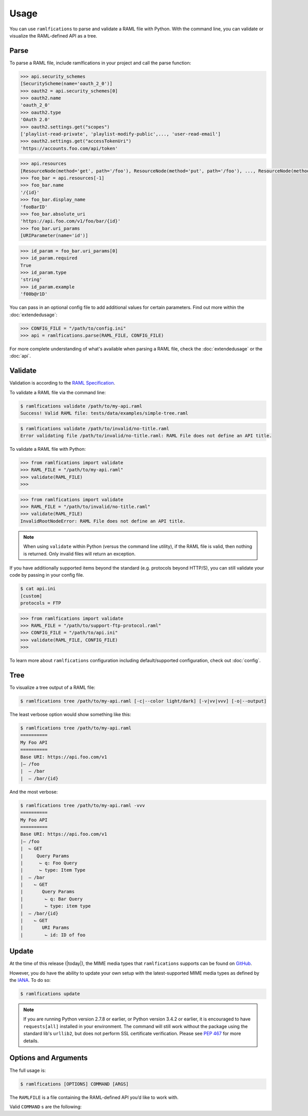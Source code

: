 Usage
=====

You can use ``ramlfications`` to parse and validate a RAML file with Python.
With the command line, you can validate or visualize the RAML-defined API as a tree.

Parse
-----

To parse a RAML file, include ramlfications in your project and call the parse function:

.. doctest::

   >>> import ramlfications
   >>> RAML_FILE = "/path/to/my-api.raml"
   >>> api = ramlfications.parse(RAML_FILE)
   >>> api
   RootNode(title='Example Web API')
   >>> api.title
   'My Foo API'
   >>> api.version
   'v1'

.. code-block:: python

   >>> api.security_schemes
   [SecurityScheme(name='oauth_2_0')]
   >>> oauth2 = api.security_schemes[0]
   >>> oauth2.name
   'oauth_2_0'
   >>> oauth2.type
   'OAuth 2.0'
   >>> oauth2.settings.get("scopes")
   ['playlist-read-private', 'playlist-modify-public',..., 'user-read-email']
   >>> oauth2.settings.get("accessTokenUri")
   'https://accounts.foo.com/api/token'

.. code-block:: python

   >>> api.resources
   [ResourceNode(method='get', path='/foo'), ResourceNode(method='put', path='/foo'), ..., ResourceNode(method='get', path='/foo/bar/{id}')]
   >>> foo_bar = api.resources[-1]
   >>> foo_bar.name
   '/{id}'
   >>> foo_bar.display_name
   'fooBarID'
   >>> foo_bar.absolute_uri
   'https://api.foo.com/v1/foo/bar/{id}'
   >>> foo_bar.uri_params
   [URIParameter(name='id')]

.. code-block:: python

   >>> id_param = foo_bar.uri_params[0]
   >>> id_param.required
   True
   >>> id_param.type
   'string'
   >>> id_param.example
   'f00b@r1D'

You can pass in an optional config file to add additional values for certain parameters. Find out more \
within the :doc:`extendedusage`:

.. code-block:: python

   >>> CONFIG_FILE = "/path/to/config.ini"
   >>> api = ramlfications.parse(RAML_FILE, CONFIG_FILE)

For more complete understanding of what's available when parsing a RAML file, check the :doc:`extendedusage` \
or the :doc:`api`.


Validate
--------

Validation is according to the `RAML Specification`_.

To validate a RAML file via the command line:

.. code-block:: bash

   $ ramlfications validate /path/to/my-api.raml
   Success! Valid RAML file: tests/data/examples/simple-tree.raml

.. code-block:: bash

    $ ramlfications validate /path/to/invalid/no-title.raml
    Error validating file /path/to/invalid/no-title.raml: RAML File does not define an API title.


To validate a RAML file with Python:

.. code-block:: python

   >>> from ramlfications import validate
   >>> RAML_FILE = "/path/to/my-api.raml"
   >>> validate(RAML_FILE)
   >>>

.. code-block:: python

   >>> from ramlfications import validate
   >>> RAML_FILE = "/path/to/invalid/no-title.raml"
   >>> validate(RAML_FILE)
   InvalidRootNodeError: RAML File does not define an API title.

.. note::
    When using ``validate`` within Python (versus the command line utility), if the RAML \
    file is valid, then nothing is returned.  Only invalid files will return an exception.

If you have additionally supported items beyond the standard (e.g. protocols beyond HTTP/S), you
can still validate your code by passing in your config file.

.. code-block:: bash

   $ cat api.ini
   [custom]
   protocols = FTP

.. code-block:: python

   >>> from ramlfications import validate
   >>> RAML_FILE = "/path/to/support-ftp-protocol.raml"
   >>> CONFIG_FILE = "/path/to/api.ini"
   >>> validate(RAML_FILE, CONFIG_FILE)
   >>>

To learn more about ``ramlfications`` configuration including default/supported configuration,
check out :doc:`config`.

Tree
----

To visualize a tree output of a RAML file:

.. code-block:: bash

   $ ramlfications tree /path/to/my-api.raml [-c|--color light/dark] [-v|vv|vvv] [-o|--output]

The least verbose option would show something like this:

.. code-block:: bash

   $ ramlfications tree /path/to/my-api.raml
   ==========
   My Foo API
   ==========
   Base URI: https://api.foo.com/v1
   |– /foo
   |  – /bar
   |  – /bar/{id}

And the most verbose:

.. code-block:: bash

   $ ramlfications tree /path/to/my-api.raml -vvv
   ==========
   My Foo API
   ==========
   Base URI: https://api.foo.com/v1
   |– /foo
   |  ⌙ GET
   |     Query Params
   |      ⌙ q: Foo Query
   |      ⌙ type: Item Type
   |  – /bar
   |    ⌙ GET
   |       Query Params
   |        ⌙ q: Bar Query
   |        ⌙ type: item type
   |  – /bar/{id}
   |    ⌙ GET
   |       URI Params
   |        ⌙ id: ID of foo


Update
------

At the time of this release (|today|), the MIME media types that ``ramlfications`` supports can be found
on `GitHub`_.

However, you do have the ability to update your own setup with the latest-supported MIME media types as
defined by the `IANA`_.  To do so:

.. code-block:: bash

   $ ramlfications update

.. note::
   If you are running Python version 2.7.8 or earlier, or Python version 3.4.2 or earlier, it is
   encouraged to have ``requests[all]`` installed in your environment.
   The command will still work without the package using the standard lib's ``urllib2``, but does
   not perform SSL certificate verification.  Please see `PEP 467`_ for more details.

Options and Arguments
---------------------

The full usage is:

.. code-block:: bash

   $ ramlfications [OPTIONS] COMMAND [ARGS]

The ``RAMLFILE`` is a file containing the RAML-defined API you’d like to work with.

Valid ``COMMAND`` s are the following:

.. option:: validate RAMLFILE

   Validate the RAML file according to the `RAML Specification`_.

   .. program:: validate
   .. option:: -c PATH, --config PATH

      Additionally supported items beyond RAML spec.


.. option:: update

   Update RAMLfications' supported MIME types from IANA.


.. option:: tree RAMLFILE

   Visualize the RAML file as a tree.

   .. program:: tree
   .. option:: -c PATH, --config PATH

      Additionally supported items beyond RAML spec.

   .. option:: -C <light|dark>, --color <light|dark>

      Use a light color scheme for dark terminal backgrounds [DEFAULT], or dark color scheme for light backgrounds.

   .. option:: -o FILENAME, --output FILENAME

      Save tree output to desired file

   .. option:: -v

      Increase verbose output of the tree one level: adds the HTTP methods

   .. option:: -vv

      Increase verbose output of the tree one level: adds the parameter names

   .. option:: -vvv

      Increase verbose output of the tree one level: adds the parameter display name



.. _`RAML Specification`: http://raml.org/spec.html
.. _GitHub: https://github.com/spotify/ramlfications/blob/master/ramlfications/data/supported_mime_types.json
.. _IANA: https://www.iana.org/assignments/media-types/media-types.xml
.. _`PEP 467`: https://www.python.org/dev/peps/pep-0476/
